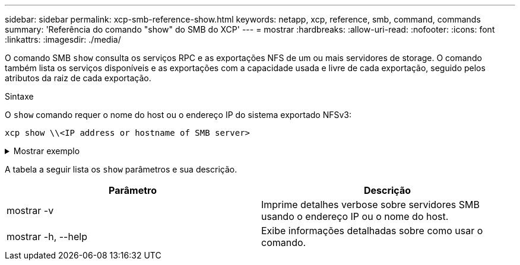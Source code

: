 ---
sidebar: sidebar 
permalink: xcp-smb-reference-show.html 
keywords: netapp, xcp, reference, smb, command, commands 
summary: 'Referência do comando "show" do SMB do XCP' 
---
= mostrar
:hardbreaks:
:allow-uri-read: 
:nofooter: 
:icons: font
:linkattrs: 
:imagesdir: ./media/


[role="lead"]
O comando SMB `show` consulta os serviços RPC e as exportações NFS de um ou mais servidores de storage. O comando também lista os serviços disponíveis e as exportações com a capacidade usada e livre de cada exportação, seguido pelos atributos da raiz de cada exportação.

.Sintaxe
O `show` comando requer o nome do host ou o endereço IP do sistema exportado NFSv3:

[source, cli]
----
xcp show \\<IP address or hostname of SMB server>
----
.Mostrar exemplo
[%collapsible]
====
[listing]
----
C:\Users\Administrator\Desktop\xcp>xcp show \\<IP address or hostname of SMB server>
Shares Errors Server
7 0 <IP address or hostname of SMB server>
== SMB Shares ==
Space Space Current
Free Used Connections Share Path Folder Path
0 0 N/A \\<IP address or hostname of SMB server>\IPC$ N/A
533GiB 4.72GiB 0 \\<IP address or hostname of SMB server>\ETC$ C:\etc
533GiB 4.72GiB 0 \\<IP address or hostname of SMB server>\HOME C:\vol\vol0\home
533GiB 4.72GiB 0 \\<IP address or hostname of SMB server>\C$ C:\
972MiB 376KiB 0 \\<IP address or hostname of SMB server>\testsecureC:\vol\testsecure
12 XCP SMB v1.6 User Guide © 2020 NetApp, Inc. All rights reserved.
47.8GiB 167MiB 1 \\<IP address or hostname of SMB server>\volxcp C:\vol\volxcp
9.50GiB 512KiB 1 \\<IP address or hostname of SMB server>\jl C:\vol\jl
== Attributes of SMB Shares ==
Share Types Remark
IPC$ PRINTQ,IPC,SPECIAL,DEVICE Remote IPC
ETC$ SPECIAL Remote Administration
HOME DISKTREE Default Share
C$ SPECIAL Remote Administration
testsecure DISKTREE for secure copy
volxcp DISKTREE for xcpSMB
jl DISKTREE
== Permissions of SMB Shares ==
Share Entity Type
IPC$ Everyone Allow/Full Control
ETC$ Administrators Allow/FullControl
HOME Everyone Allow/Full Control
C$ Administrators Allow/Full Control

xcp show \\<IP address or hostname of SMB server>
0 errors
Total Time : 0s
STATUS : PASSED
----
====
A tabela a seguir lista os `show` parâmetros e sua descrição.

[cols="2*"]
|===
| Parâmetro | Descrição 


| mostrar -v | Imprime detalhes verbose sobre servidores SMB usando o endereço IP ou o nome do host. 


| mostrar -h, --help | Exibe informações detalhadas sobre como usar o comando. 
|===